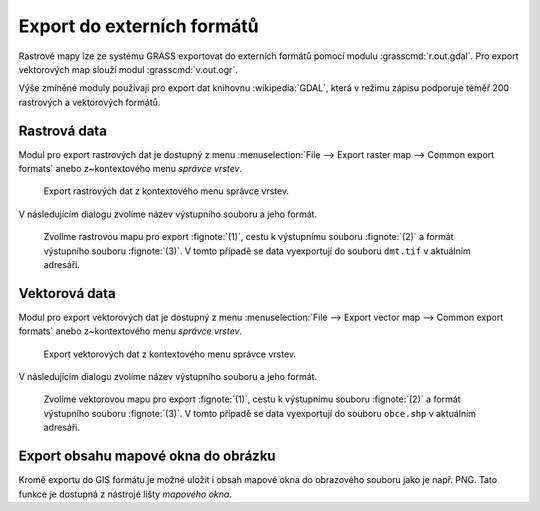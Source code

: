 .. index::
   pair: geodata; export

Export do externích formátů
---------------------------

Rastrové mapy lze ze systému GRASS exportovat do externích formátů
pomocí modulu :grasscmd:`r.out.gdal`. Pro export vektorových map
slouží modul :grasscmd:`v.out.ogr`.

Výše zmíněné moduly používají pro export dat knihovnu
:wikipedia:`GDAL`, která v režimu zápisu podporuje téměř 200
rastrových a vektorových formátů.

.. index::
   pair: rastrová data; export
   single: r.out.gdal
   see: export; r.out.gdal

Rastrová data
=============

Modul pro export rastrových dat je dostupný z menu
:menuselection:`File --> Export raster map --> Common export formats`
anebo z~kontextového menu *správce vrstev*.

.. figure:: images/export-raster-menu.png
	    
   Export rastrových dat z kontextového menu správce vrstev.

V následujícím dialogu zvolíme název výstupního souboru a jeho formát.

.. figure:: images/export-raster.png

            Zvolíme rastrovou mapu pro export :fignote:`(1)`, cestu k
            výstupnímu souboru :fignote:`(2)` a formát výstupního
            souboru :fignote:`(3)`. V tomto případě se data
            vyexportují do souboru ``dmt.tif`` v aktuálním adresáři.

.. notecmd:: Export rastrové mapy do formátu GeoTIFF

   .. code-block:: bash

      r.out.gdal input=dmt output=dmt.tif format=GTiff

.. raw:: latex

   \newpage
                   
.. index::
   pair: vektorová data; export
   single: v.out.ogr
   see: export; v.out.ogr

Vektorová data
==============

Modul pro export vektorových dat je dostupný z menu 
:menuselection:`File --> Export vector map --> Common export formats`
anebo z~kontextového menu *správce vrstev*.

.. figure:: images/export-vector-menu.png

   Export vektorových dat z kontextového menu správce vrstev.

V následujícím dialogu zvolíme název výstupního souboru a jeho formát.

.. figure:: images/export-vector.png

            Zvolíme vektorovou mapu pro export :fignote:`(1)`, cestu k
            výstupnímu souboru :fignote:`(2)` a formát výstupního
            souboru :fignote:`(3)`. V tomto případě se data
            vyexportují do souboru ``obce.shp`` v aktuálním adresáři.

.. notecmd:: Export vektorové mapy do formátu Esri Shapefiel

   .. code-block:: bash

      v.out.ogr input=obce_polygon dsn=obce.shp format=ESRI_Shapefile

.. index::
   pair: export; obrázek
   single: PNG

Export obsahu mapové okna do obrázku
====================================

Kromě exportu do GIS formátu je možné uložit i obsah mapové okna do
obrazového souboru jako je např. PNG. Tato funkce je dostupná z
nástrojé lišty *mapového okna*.

.. figure:: images/map-display-image-0.png
            :class: large
	    :scale-latex: 70

	    Export obsahu mapového okna do obrázku
	    
.. figure:: images/map-display-image-1.png
            :class: small
	    :scale-latex: 55

            V následující dialogu zvolíme dimenzi výstupního obrázku.

.. figure:: images/map-display-image-2.png
            :class: large
	    :scale-latex: 80

            Příklad výsledku včetně :ref:`legendy, měřítka a textového
            popisku <mapove-elementy>`.
